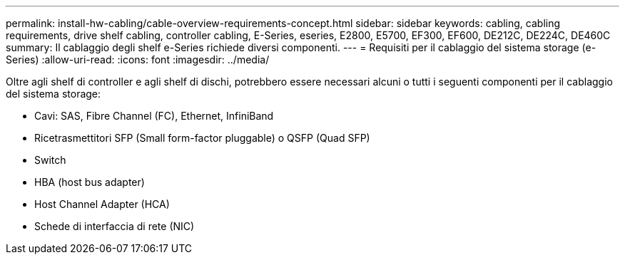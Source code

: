 ---
permalink: install-hw-cabling/cable-overview-requirements-concept.html 
sidebar: sidebar 
keywords: cabling, cabling requirements, drive shelf cabling, controller cabling, E-Series, eseries, E2800, E5700, EF300, EF600, DE212C, DE224C, DE460C 
summary: Il cablaggio degli shelf e-Series richiede diversi componenti. 
---
= Requisiti per il cablaggio del sistema storage (e-Series)
:allow-uri-read: 
:icons: font
:imagesdir: ../media/


[role="lead"]
Oltre agli shelf di controller e agli shelf di dischi, potrebbero essere necessari alcuni o tutti i seguenti componenti per il cablaggio del sistema storage:

* Cavi: SAS, Fibre Channel (FC), Ethernet, InfiniBand
* Ricetrasmettitori SFP (Small form-factor pluggable) o QSFP (Quad SFP)
* Switch
* HBA (host bus adapter)
* Host Channel Adapter (HCA)
* Schede di interfaccia di rete (NIC)

